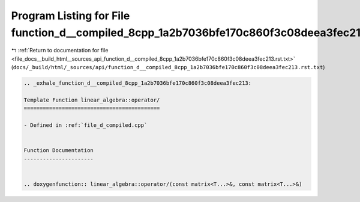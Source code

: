 
.. _program_listing_file_docs__build_html__sources_api_function_d__compiled_8cpp_1a2b7036bfe170c860f3c08deea3fec213.rst.txt:

Program Listing for File function_d__compiled_8cpp_1a2b7036bfe170c860f3c08deea3fec213.rst.txt
=============================================================================================

|exhale_lsh| :ref:`Return to documentation for file <file_docs__build_html__sources_api_function_d__compiled_8cpp_1a2b7036bfe170c860f3c08deea3fec213.rst.txt>` (``docs/_build/html/_sources/api/function_d__compiled_8cpp_1a2b7036bfe170c860f3c08deea3fec213.rst.txt``)

.. |exhale_lsh| unicode:: U+021B0 .. UPWARDS ARROW WITH TIP LEFTWARDS

.. code-block:: cpp

   .. _exhale_function_d__compiled_8cpp_1a2b7036bfe170c860f3c08deea3fec213:
   
   Template Function linear_algebra::operator/
   ===========================================
   
   - Defined in :ref:`file_d_compiled.cpp`
   
   
   Function Documentation
   ----------------------
   
   
   .. doxygenfunction:: linear_algebra::operator/(const matrix<T...>&, const matrix<T...>&)
